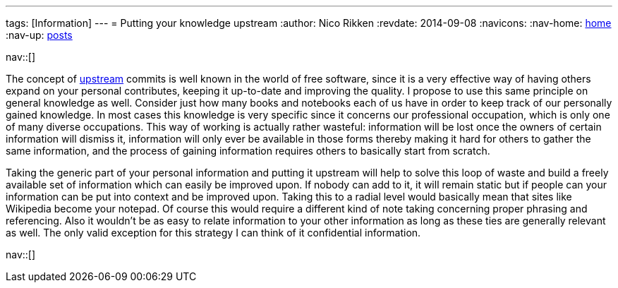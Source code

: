 ---
tags: [Information]
---
= Putting your knowledge upstream
:author:   Nico Rikken
:revdate:  2014-09-08
:navicons:
:nav-home: <<../index.adoc#,home>>
:nav-up:   <<index.adoc#,posts>>

nav::[]

The concept of link:https://en.wikipedia.org/wiki/Upstream_%28software_development%29[upstream] commits is well known in the world of free software, since it is a very effective way of having others expand on your personal contributes, keeping it up-to-date and improving the quality. I propose to use this same principle on general knowledge as well. Consider just how many books and notebooks each of us have in order to keep track of our personally gained knowledge. In most cases this knowledge is very specific since it concerns our professional occupation, which is only one of many diverse occupations. This way of working is actually rather wasteful: information will be lost once the owners of certain information will dismiss it, information will only ever be available in those forms thereby making it hard for others to gather the same information, and the process of gaining information requires others to basically start from scratch.

Taking the generic part of your personal information and putting it upstream will help to solve this loop of waste and build a freely available set of information which can easily be improved upon. If nobody can add to it, it will remain static but if people can your information can be put into context and be improved upon. Taking this to a radial level would basically mean that sites like Wikipedia become your notepad. Of course this would require a different kind of note taking concerning proper phrasing and referencing. Also it wouldn’t be as easy to relate information to your other information as long as these ties are generally relevant as well. The only valid exception for this strategy I can think of it confidential information.

nav::[]
